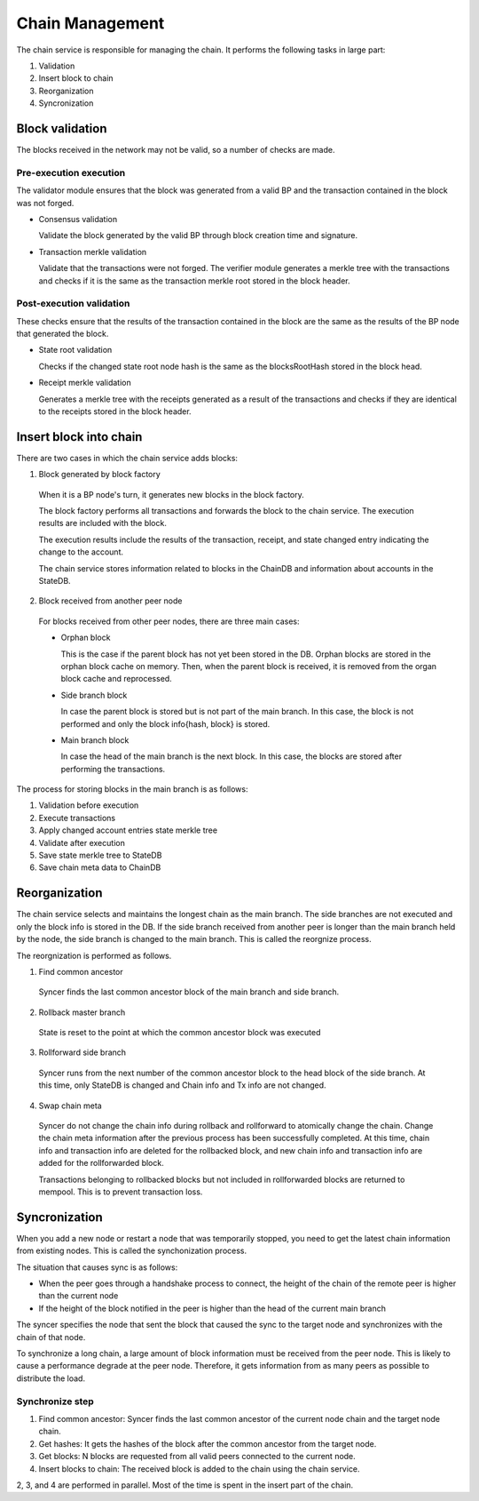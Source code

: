Chain Management
==================

The chain service is responsible for managing the chain.
It performs the following tasks in large part:

1. Validation
2. Insert block to chain
3. Reorganization
4. Syncronization

Block validation
---------------------

The blocks received in the network may not be valid, so a number of checks are made.

Pre-execution execution
^^^^^^^^^^^^^^^^^^^^^^^^^^

The validator module ensures that the block was generated from a valid BP and the transaction contained in the block was not forged.

- Consensus validation

  Validate the block generated by the valid BP through block creation time and signature.
  
- Transaction merkle validation

  Validate that the transactions were not forged.
  The verifier module generates a merkle tree with the transactions and checks if it is the same as the transaction merkle root stored in the block header.

Post-execution validation
^^^^^^^^^^^^^^^^^^^^^^^^^^

These checks ensure that the results of the transaction contained in the block are the same as the results of the BP node that generated the block.

- State root validation

  Checks if the changed state root node hash is the same as the blocksRootHash stored in the block head.
  
- Receipt merkle validation

  Generates a merkle tree with the receipts generated as a result of the transactions and checks if they are identical to the receipts stored in the block header.

Insert block into chain
-----------------------

There are two cases in which the chain service adds blocks:

1. Block generated by block factory

  When it is a BP node's turn, it generates new blocks in the block factory.

  The block factory performs all transactions and forwards the block to the chain service. The execution results are included with the block.

  The execution results include the results of the transaction, receipt, and state changed entry indicating the change to the account.

  The chain service stores information related to blocks in the ChainDB and information about accounts in the StateDB.

2. Block received from another peer node

  For blocks received from other peer nodes, there are three main cases:

  - Orphan block

    This is the case if the parent block has not yet been stored in the DB. Orphan blocks are stored in the orphan block cache on memory.
    Then, when the parent block is received, it is removed from the organ block cache and reprocessed.

  - Side branch block

    In case the parent block is stored but is not part of the main branch. In this case, the block is not performed and only the block info{hash, block} is stored.

  - Main branch block

    In case the head of the main branch is the next block.
    In this case, the blocks are stored after performing the transactions.

The process for storing blocks in the main branch is as follows:

1. Validation before execution
2. Execute transactions
3. Apply changed account entries state merkle tree
4. Validate after execution
5. Save state merkle tree to StateDB
6. Save chain meta data to ChainDB

Reorganization
--------------

The chain service selects and maintains the longest chain as the main branch.
The side branches are not executed and only the block info is stored in the DB.
If the side branch received from another peer is longer than the main branch held by the node, the side branch is changed to the main branch. This is called the reorgnize process.

The reorgnization is performed as follows.

1. Find common ancestor

  Syncer finds the last common ancestor block of the main branch and side branch.

2. Rollback master branch

  State is reset to the point at which the common ancestor block was executed

3. Rollforward side branch

  Syncer runs from the next number of the common ancestor block to the head block of the side branch.
  At this time, only StateDB is changed and Chain info and Tx info are not changed.

4. Swap chain meta

  Syncer do not change the chain info during rollback and rollforward to atomically change the chain. 
  Change the chain meta information after the previous process has been successfully completed.
  At this time, chain info and transaction info are deleted for the rollbacked block, and new chain info and transaction info are added for the rollforwarded block.

  Transactions belonging to rollbacked blocks but not included in rollforwarded blocks are returned to mempool. This is to prevent transaction loss.

Syncronization
--------------

When you add a new node or restart a node that was temporarily stopped, you need to get the latest chain information from existing nodes.
This is called the synchonization process.

The situation that causes sync is as follows:

- When the peer goes through a handshake process to connect, the height of the chain of the remote peer is higher than the current node
- If the height of the block notified in the peer is higher than the head of the current main branch

The syncer specifies the node that sent the block that caused the sync to the target node and synchronizes with the chain of that node.

To synchronize a long chain, a large amount of block information must be received from the peer node.
This is likely to cause a performance degrade at the peer node.
Therefore, it gets information from as many peers as possible to distribute the load.

Synchronize step
^^^^^^^^^^^^^^^^

1. Find common ancestor: Syncer finds the last common ancestor of the current node chain and the target node chain.

2. Get hashes: It gets the hashes of the block after the common ancestor from the target node.

3. Get blocks: N blocks are requested from all valid peers connected to the current node.

4. Insert blocks to chain: The received block is added to the chain using the chain service.

2, 3, and 4 are performed in parallel. Most of the time is spent in the insert part of the chain.
